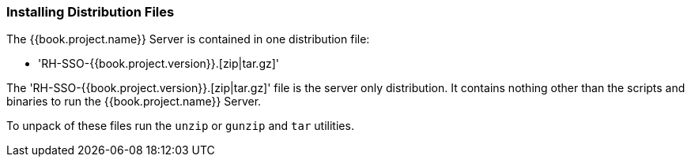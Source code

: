 
=== Installing Distribution Files

The {{book.project.name}} Server is contained in one distribution file:

* 'RH-SSO-{{book.project.version}}.[zip|tar.gz]'

The 'RH-SSO-{{book.project.version}}.[zip|tar.gz]' file is the server only distribution.  It contains nothing other than the scripts and binaries
to run the {{book.project.name}} Server.

To unpack of these files run the `unzip` or `gunzip` and `tar` utilities.






